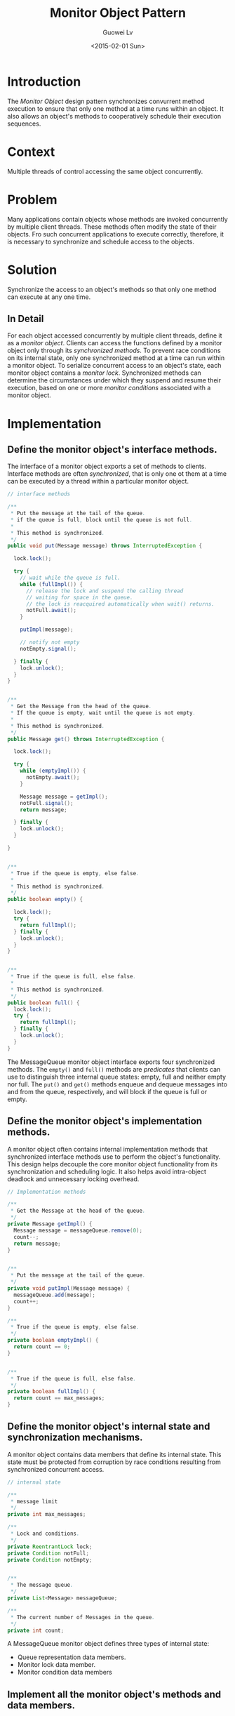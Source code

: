 #+BLOG: wordpress
#+POSTID: 467
#+DATE: <2015-02-01 Sun>
#+TITLE: Monitor Object Pattern
#+AUTHOR: Guowei Lv
#+TAGS: programming, design pattern
#+CATEGORY: programming
#+POSTID: 467
#+OPTIONS: texht:t
#+LATEX_CLASS: article
#+LATEX_CLASS_OPTIONS:
#+LaTeX_HEADER: \usemintedstyle{emacs}
#+LATEX_HEADER_EXTRA:

* Introduction
The /Monitor Object/ design pattern synchronizes convurrent method execution to ensure that only one method at a time runs within an object. It also allows an object's methods to cooperatively schedule their execution sequences.
* Context
Multiple threads of control accessing the same object concurrently.
* Problem
Many applications contain objects whose methods are invoked concurrently by multiple client threads. These methods often modify the state of their objects. Fro such concurrent applications to execute correctly, therefore, it is necessary to synchronize and schedule access to the objects.
* Solution
Synchronize the access to an object's methods so that only one method can execute at any one time.
** In Detail
For each object accessed concurrently by multiple client threads, define it as a /monitor object/. Clients can access the functions defined by a monitor object only through its /synchronized methods/. To prevent race conditions on its internal state, only one synchronized method at a time can run within a monitor object. To serialize concurrent access to an object's state, each monitor object contains a /monitor lock/. Synchronized methods can determine the circumstances under which they suspend and resume their execution, based on one or more /monitor conditions/ associated with a monitor object.
* Implementation
** Define the monitor object's interface methods.
:PROPERTIES:
:noweb-ref: interface-methods
:END:

The interface of a monitor object exports a set of methods to clients. Interface methods are often /synchronized/, that is only one ot them at a time can be executed by a thread within a particular monitor object.

#+BEGIN_SRC java
// interface methods

/**
 ,* Put the message at the tail of the queue.
 ,* if the queue is full, block until the queue is not full.
 ,*
 ,* This method is synchronized.
 ,*/
public void put(Message message) throws InterruptedException {

  lock.lock();

  try {
    // wait while the queue is full.
    while (fullImpl()) {
      // release the lock and suspend the calling thread
      // waiting for space in the queue.
      // the lock is reacquired automatically when wait() returns.
      notFull.await();
    }

    putImpl(message);

    // notify not empty
    notEmpty.signal();
      
  } finally {
    lock.unlock();
  }
}


/**
 ,* Get the Message from the head of the queue.
 ,* If the queue is empty, wait until the queue is not empty.
 ,*
 ,* This method is synchronized.
 ,*/
public Message get() throws InterruptedException {

  lock.lock();

  try {
    while (emptyImpl()) {
      notEmpty.await();
    }

    Message message = getImpl();
    notFull.signal();
    return message;
      
  } finally {
    lock.unlock();
  }

}


/**
 ,* True if the queue is empty, else false.
 ,*
 ,* This method is synchronized.
 ,*/
public boolean empty() {

  lock.lock();
  try {
    return fullImpl();
  } finally {
    lock.unlock();
  }
}
  

/**
 ,* True if the queue is full, else false.
 ,*
 ,* This method is synchronized.
 ,*/
public boolean full() {
  lock.lock();
  try {
    return fullImpl();
  } finally {
    lock.unlock();
  }
}

#+END_SRC

The MessageQueue monitor object interface exports four synchronized methods. The =empty()= and =full()= methods are /predicates/ that clients can use to distinguish three internal queue states: empty, full and neither empty nor full. The =put()= and =get()= methods enqueue and dequeue messages into and from the queue, respectively, and will block if the queue is full or empty.

** Define the monitor object's implementation methods.
:PROPERTIES:
:noweb-ref: implementation-methods
:END:

A monitor object often contains internal implementation methods that synchronized interface methods use to perform the object's functionality. This design helps decouple the core monitor object functionality from its synchronization and scheduling logic. It also helps avoid intra-object deadlock and unnecessary locking overhead.

#+BEGIN_SRC java
// Implementation methods

/**
 ,* Get the Message at the head of the queue.
 ,*/
private Message getImpl() {
  Message message = messageQueue.remove(0);
  count--;
  return message;
}


/**
 ,* Put the message at the tail of the queue.
 ,*/
private void putImpl(Message message) {
  messageQueue.add(message);
  count++;
}

/**
 ,* True if the queue is empty, else false.
 ,*/
private boolean emptyImpl() {
  return count == 0;
}


/**
 ,* True if the queue is full, else false.
 ,*/
private boolean fullImpl() {
  return count == max_messages;
}
#+END_SRC

** Define the monitor object's internal state and synchronization mechanisms.
A monitor object contains data members that define its internal state. This state must be protected from corruption by race conditions resulting from synchronized concurrent access.

:PROPERTIES:
:noweb-ref: internal-state
:END:

#+BEGIN_SRC java
// internal state

/**
 ,* message limit
 ,*/
private int max_messages;

/**
 ,* Lock and conditions.
 ,*/
private ReentrantLock lock;
private Condition notFull;
private Condition notEmpty;


/**
 ,* The message queue.
 ,*/
private List<Message> messageQueue;

/**
 ,* The current number of Messages in the queue.
 ,*/
private int count;
#+END_SRC

A MessageQueue monitor object defines three types of internal state:
- Queue representation data members.
- Monitor lock data member.
- Monitor condition data members

** Implement all the monitor object's methods and data members.
* The Gradle Build Script
#+BEGIN_SRC java :tangle build.gradle
repositories {
    mavenCentral()
}

apply plugin: "java"

sourceSets {
    main.java.srcDir "src"
}

jar {
    manifest.attributes "Main-Class": "com.monitorobject.Test"
}

#+END_SRC
* Source Code
The java source code files can be found here.
** Message.java

#+BEGIN_SRC java :tangle src/com/monitorobject/Message.java :mkdirp yes :noweb yes
package com.monitorobject;

public class Message {
  public String id;
 
  /**
   ,* This is a constructor
   ,*/
  public Message(String id) {
    this.id = id;
  }
}
#+END_SRC

** MessageQueue.java

#+BEGIN_SRC java :tangle src/com/monitorobject/MessageQueue.java :mkdirp yes :noweb yes
package com.monitorobject;

import java.util.concurrent.locks.ReentrantLock;
import java.util.concurrent.locks.Condition;
import java.util.List;
import java.util.ArrayList;
import java.lang.InterruptedException;

public class MessageQueue {

  <<internal-state>>
  
  /**
   ,* Constructor function
   ,*/
  public MessageQueue(int size) {
    // init the max size
    max_messages = size;
    // init the count
    count = 0;
    // init the queue
    messageQueue = new ArrayList<Message>();

    // init the lock and conditions
    lock = new ReentrantLock();
    notFull = lock.newCondition();
    notEmpty = lock.newCondition();
  }

  <<interface-methods>>

  <<implementation-methods>>
}
#+END_SRC

** Main function

#+BEGIN_SRC java :tangle src/com/monitorobject/Test.java :mkdirp yes
package com.monitorobject;

import java.util.Random;
import java.util.UUID;


public class Test {
  public static void main(String[] args) {

    MessageQueue queue = new MessageQueue(1);

    Producer producer = new Producer(queue);
    Consumer consumer1 = new Consumer(queue);

    new Thread(consumer1).start();
    try {
      Thread.sleep(5000);
    } catch (InterruptedException e) {

    }
    new Thread(producer).start();
  }
}


class Producer implements Runnable {

  private MessageQueue queue;

  final Random random;
  
  Producer(MessageQueue queue) {
    this.queue = queue;
    random = new Random();
  }

  @Override
  public void run() {
    while (true) {
      try {
        String id = UUID.randomUUID().toString();
        Message message = new Message(id);
        queue.put(message);
        System.out.println("PUT - " + message.id);
        Thread.sleep(3000);
      } catch (InterruptedException e) {
      }
      
    }
    
  }

}

class Consumer implements Runnable {

  private MessageQueue queue;

  Consumer(MessageQueue queue) {
    this.queue = queue;
  }

  @Override
  public void run() {
    while (true) {
      try {
        Message message = queue.get();
        System.out.println("GET - " + message.id);
        Thread.sleep(100);
      } catch (InterruptedException e) {
      }
    }
  }
}

#+END_SRC

* How to run
Press =C-c C-c= on the code block below.

#+BEGIN_SRC clojure
;; tangle the source code
(org-babel-tangle)
;; export to pdf
(org-latex-export-to-pdf)
;; build
(shell-command-to-string "gradle jar")
#+END_SRC

#+RESULTS:
: :compileJava UP-TO-DATE
: :processResources UP-TO-DATE
: :classes UP-TO-DATE
: :jar UP-TO-DATE
: 
: BUILD SUCCESSFUL
: 
: Total time: 3.167 secs
